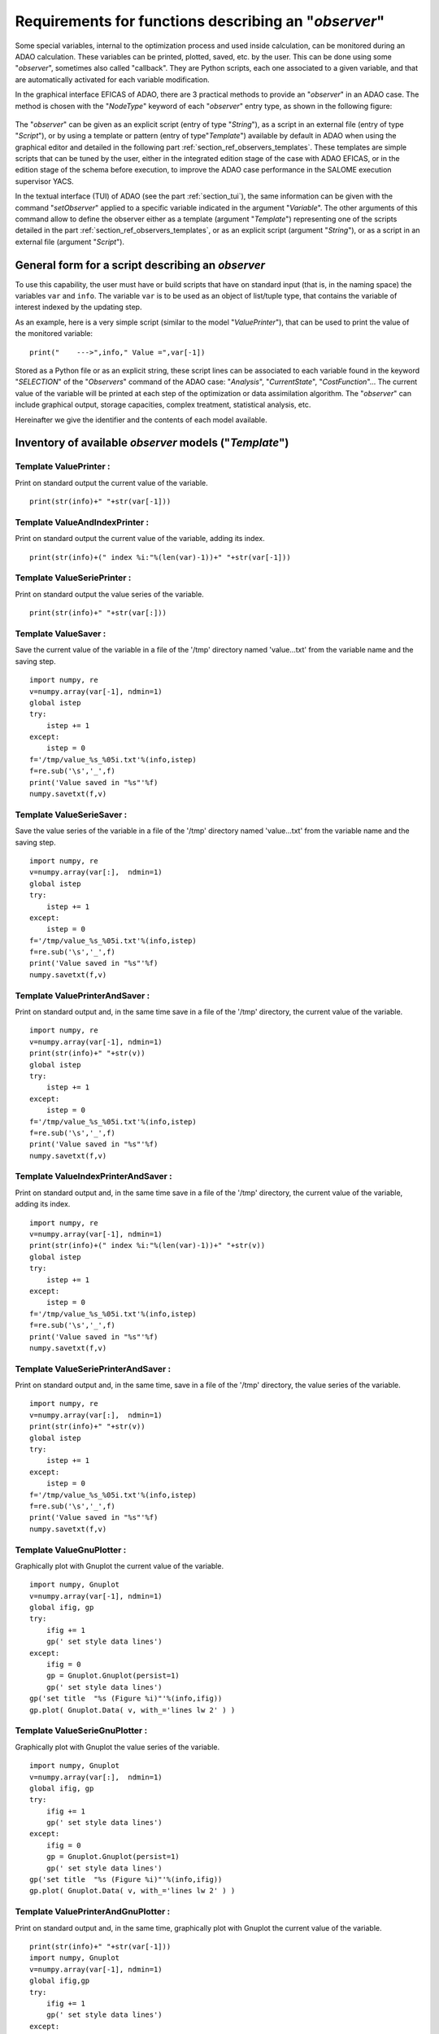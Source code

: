 ..
   Copyright (C) 2008-2021 EDF R&D

   This file is part of SALOME ADAO module.

   This library is free software; you can redistribute it and/or
   modify it under the terms of the GNU Lesser General Public
   License as published by the Free Software Foundation; either
   version 2.1 of the License, or (at your option) any later version.

   This library is distributed in the hope that it will be useful,
   but WITHOUT ANY WARRANTY; without even the implied warranty of
   MERCHANTABILITY or FITNESS FOR A PARTICULAR PURPOSE.  See the GNU
   Lesser General Public License for more details.

   You should have received a copy of the GNU Lesser General Public
   License along with this library; if not, write to the Free Software
   Foundation, Inc., 59 Temple Place, Suite 330, Boston, MA  02111-1307 USA

   See http://www.salome-platform.org/ or email : webmaster.salome@opencascade.com

   Author: Jean-Philippe Argaud, jean-philippe.argaud@edf.fr, EDF R&D

.. _section_ref_observers_requirements:

Requirements for functions describing an "*observer*"
-----------------------------------------------------

.. index:: single: Observer
.. index:: single: setObserver
.. index:: single: Observer Template

Some special variables, internal to the optimization process and used inside
calculation, can be monitored during an ADAO calculation. These variables can
be printed, plotted, saved, etc. by the user. This can be done using some
"*observer*", sometimes also called "callback". They are Python scripts, each
one associated to a given variable, and that are automatically activated for
each variable modification.

In the graphical interface EFICAS of ADAO, there are 3 practical methods to
provide an "*observer*" in an ADAO case. The method is chosen with the
"*NodeType*" keyword of each "*observer*" entry type, as shown in the following
figure:

  .. eficas_observer_nodetype:
  .. image:: images/eficas_observer_nodetype.png
    :align: center
    :width: 100%
  .. centered::
    **Choosing for an "*observer*" its entry type**

The "*observer*" can be given as an explicit script (entry of type "*String*"),
as a script in an external file (entry of type "*Script*"), or by using a
template or pattern (entry of type"*Template*") available by default in ADAO
when using the graphical editor and detailed in the following part
:ref:`section_ref_observers_templates`. These templates are simple scripts that
can be tuned by the user, either in the integrated edition stage of the case
with ADAO EFICAS, or in the edition stage of the schema before execution, to
improve the ADAO case performance in the SALOME execution supervisor YACS.

In the textual interface (TUI) of ADAO (see the part :ref:`section_tui`), the
same information can be given with the command "*setObserver*" applied to a
specific variable indicated in the argument "*Variable*". The other arguments
of this command allow to define the observer either as a template (argument
"*Template*") representing one of the scripts detailed in the part
:ref:`section_ref_observers_templates`, or as an explicit script (argument
"*String*"), or as a script in an external file (argument "*Script*").

General form for a script describing an *observer*
++++++++++++++++++++++++++++++++++++++++++++++++++

To use this capability, the user must have or build scripts that have on
standard input (that is, in the naming space) the variables ``var`` and
``info``. The variable ``var`` is to be used as an object of list/tuple type,
that contains the variable of interest indexed by the updating step.

As an example, here is a very simple script (similar to the model
"*ValuePrinter*"), that can be used to print the value of the monitored
variable::

    print("    --->",info," Value =",var[-1])

Stored as a Python file or as an explicit string, these script lines can be
associated to each variable found in the keyword "*SELECTION*" of the
"*Observers*" command of the ADAO case: "*Analysis*", "*CurrentState*",
"*CostFunction*"... The current value of the variable will be printed at each
step of the optimization or data assimilation algorithm. The "*observer*" can
include graphical output, storage capacities, complex treatment, statistical
analysis, etc.

Hereinafter we give the identifier and the contents of each model available.

.. _section_ref_observers_templates:

Inventory of available *observer* models ("*Template*")
+++++++++++++++++++++++++++++++++++++++++++++++++++++++

.. index:: single: ValuePrinter (Observer)

Template **ValuePrinter** :
...........................

Print on standard output the current value of the variable.

::

    print(str(info)+" "+str(var[-1]))

.. index:: single: ValueAndIndexPrinter (Observer)

Template **ValueAndIndexPrinter** :
...................................

Print on standard output the current value of the variable, adding its index.

::

    print(str(info)+(" index %i:"%(len(var)-1))+" "+str(var[-1]))

.. index:: single: ValueSeriePrinter (Observer)

Template **ValueSeriePrinter** :
................................

Print on standard output the value series of the variable.

::

    print(str(info)+" "+str(var[:]))

.. index:: single: ValueSaver (Observer)

Template **ValueSaver** :
.........................

Save the current value of the variable in a file of the '/tmp' directory named 'value...txt' from the variable name and the saving step.

::

    import numpy, re
    v=numpy.array(var[-1], ndmin=1)
    global istep
    try:
        istep += 1
    except:
        istep = 0
    f='/tmp/value_%s_%05i.txt'%(info,istep)
    f=re.sub('\s','_',f)
    print('Value saved in "%s"'%f)
    numpy.savetxt(f,v)

.. index:: single: ValueSerieSaver (Observer)

Template **ValueSerieSaver** :
..............................

Save the value series of the variable in a file of the '/tmp' directory named 'value...txt' from the variable name and the saving step.

::

    import numpy, re
    v=numpy.array(var[:],  ndmin=1)
    global istep
    try:
        istep += 1
    except:
        istep = 0
    f='/tmp/value_%s_%05i.txt'%(info,istep)
    f=re.sub('\s','_',f)
    print('Value saved in "%s"'%f)
    numpy.savetxt(f,v)

.. index:: single: ValuePrinterAndSaver (Observer)

Template **ValuePrinterAndSaver** :
...................................

Print on standard output and, in the same time save in a file of the '/tmp' directory, the current value of the variable.

::

    import numpy, re
    v=numpy.array(var[-1], ndmin=1)
    print(str(info)+" "+str(v))
    global istep
    try:
        istep += 1
    except:
        istep = 0
    f='/tmp/value_%s_%05i.txt'%(info,istep)
    f=re.sub('\s','_',f)
    print('Value saved in "%s"'%f)
    numpy.savetxt(f,v)

.. index:: single: ValueIndexPrinterAndSaver (Observer)

Template **ValueIndexPrinterAndSaver** :
........................................

Print on standard output and, in the same time save in a file of the '/tmp' directory, the current value of the variable, adding its index.

::

    import numpy, re
    v=numpy.array(var[-1], ndmin=1)
    print(str(info)+(" index %i:"%(len(var)-1))+" "+str(v))
    global istep
    try:
        istep += 1
    except:
        istep = 0
    f='/tmp/value_%s_%05i.txt'%(info,istep)
    f=re.sub('\s','_',f)
    print('Value saved in "%s"'%f)
    numpy.savetxt(f,v)

.. index:: single: ValueSeriePrinterAndSaver (Observer)

Template **ValueSeriePrinterAndSaver** :
........................................

Print on standard output and, in the same time, save in a file of the '/tmp' directory, the value series of the variable.

::

    import numpy, re
    v=numpy.array(var[:],  ndmin=1)
    print(str(info)+" "+str(v))
    global istep
    try:
        istep += 1
    except:
        istep = 0
    f='/tmp/value_%s_%05i.txt'%(info,istep)
    f=re.sub('\s','_',f)
    print('Value saved in "%s"'%f)
    numpy.savetxt(f,v)

.. index:: single: ValueGnuPlotter (Observer)

Template **ValueGnuPlotter** :
..............................

Graphically plot with Gnuplot the current value of the variable.

::

    import numpy, Gnuplot
    v=numpy.array(var[-1], ndmin=1)
    global ifig, gp
    try:
        ifig += 1
        gp(' set style data lines')
    except:
        ifig = 0
        gp = Gnuplot.Gnuplot(persist=1)
        gp(' set style data lines')
    gp('set title  "%s (Figure %i)"'%(info,ifig))
    gp.plot( Gnuplot.Data( v, with_='lines lw 2' ) )

.. index:: single: ValueSerieGnuPlotter (Observer)

Template **ValueSerieGnuPlotter** :
...................................

Graphically plot with Gnuplot the value series of the variable.

::

    import numpy, Gnuplot
    v=numpy.array(var[:],  ndmin=1)
    global ifig, gp
    try:
        ifig += 1
        gp(' set style data lines')
    except:
        ifig = 0
        gp = Gnuplot.Gnuplot(persist=1)
        gp(' set style data lines')
    gp('set title  "%s (Figure %i)"'%(info,ifig))
    gp.plot( Gnuplot.Data( v, with_='lines lw 2' ) )

.. index:: single: ValuePrinterAndGnuPlotter (Observer)

Template **ValuePrinterAndGnuPlotter** :
........................................

Print on standard output and, in the same time, graphically plot with Gnuplot the current value of the variable.

::

    print(str(info)+" "+str(var[-1]))
    import numpy, Gnuplot
    v=numpy.array(var[-1], ndmin=1)
    global ifig,gp
    try:
        ifig += 1
        gp(' set style data lines')
    except:
        ifig = 0
        gp = Gnuplot.Gnuplot(persist=1)
        gp(' set style data lines')
    gp('set title  "%s (Figure %i)"'%(info,ifig))
    gp.plot( Gnuplot.Data( v, with_='lines lw 2' ) )

.. index:: single: ValueSeriePrinterAndGnuPlotter (Observer)

Template **ValueSeriePrinterAndGnuPlotter** :
.............................................

Print on standard output and, in the same time, graphically plot with Gnuplot the value series of the variable.

::

    print(str(info)+" "+str(var[:]))
    import numpy, Gnuplot
    v=numpy.array(var[:],  ndmin=1)
    global ifig,gp
    try:
        ifig += 1
        gp(' set style data lines')
    except:
        ifig = 0
        gp = Gnuplot.Gnuplot(persist=1)
        gp(' set style data lines')
    gp('set title  "%s (Figure %i)"'%(info,ifig))
    gp.plot( Gnuplot.Data( v, with_='lines lw 2' ) )

.. index:: single: ValuePrinterSaverAndGnuPlotter (Observer)

Template **ValuePrinterSaverAndGnuPlotter** :
.............................................

Print on standard output and, in the same, time save in a file of the '/tmp' directory and graphically plot the current value of the variable.

::

    print(str(info)+" "+str(var[-1]))
    import numpy, re
    v=numpy.array(var[-1], ndmin=1)
    global istep
    try:
        istep += 1
    except:
        istep = 0
    f='/tmp/value_%s_%05i.txt'%(info,istep)
    f=re.sub('\s','_',f)
    print('Value saved in "%s"'%f)
    numpy.savetxt(f,v)
    import Gnuplot
    global ifig,gp
    try:
        ifig += 1
        gp(' set style data lines')
    except:
        ifig = 0
        gp = Gnuplot.Gnuplot(persist=1)
        gp(' set style data lines')
    gp('set title  "%s (Figure %i)"'%(info,ifig))
    gp.plot( Gnuplot.Data( v, with_='lines lw 2' ) )

.. index:: single: ValueSeriePrinterSaverAndGnuPlotter (Observer)

Template **ValueSeriePrinterSaverAndGnuPlotter** :
..................................................

Print on standard output and, in the same, time save in a file of the '/tmp' directory and graphically plot the value series of the variable.

::

    print(str(info)+" "+str(var[:]))
    import numpy, re
    v=numpy.array(var[:],  ndmin=1)
    global istep
    try:
        istep += 1
    except:
        istep = 0
    f='/tmp/value_%s_%05i.txt'%(info,istep)
    f=re.sub('\s','_',f)
    print('Value saved in "%s"'%f)
    numpy.savetxt(f,v)
    import Gnuplot
    global ifig,gp
    try:
        ifig += 1
        gp(' set style data lines')
    except:
        ifig = 0
        gp = Gnuplot.Gnuplot(persist=1)
        gp(' set style data lines')
    gp('set title  "%s (Figure %i)"'%(info,ifig))
    gp.plot( Gnuplot.Data( v, with_='lines lw 2' ) )

.. index:: single: ValueMean (Observer)

Template **ValueMean** :
........................

Print on standard output the mean of the current value of the variable.

::

    import numpy
    print(str(info)+" "+str(numpy.nanmean(var[-1])))

.. index:: single: ValueStandardError (Observer)

Template **ValueStandardError** :
.................................

Print on standard output the standard error of the current value of the variable.

::

    import numpy
    print(str(info)+" "+str(numpy.nanstd(var[-1])))

.. index:: single: ValueVariance (Observer)

Template **ValueVariance** :
............................

Print on standard output the variance of the current value of the variable.

::

    import numpy
    print(str(info)+" "+str(numpy.nanvar(var[-1])))

.. index:: single: ValueL2Norm (Observer)

Template **ValueL2Norm** :
..........................

Print on standard output the L2 norm of the current value of the variable.

::

    import numpy
    v = numpy.ravel( var[-1] )
    print(str(info)+" "+str(float( numpy.linalg.norm(v) )))

.. index:: single: ValueRMS (Observer)

Template **ValueRMS** :
.......................

Print on standard output the root mean square (RMS), or quadratic mean, of the current value of the variable.

::

    import numpy
    v = numpy.ravel( var[-1] )
    print(str(info)+" "+str(float( numpy.sqrt((1./v.size)*numpy.dot(v,v)) )))
